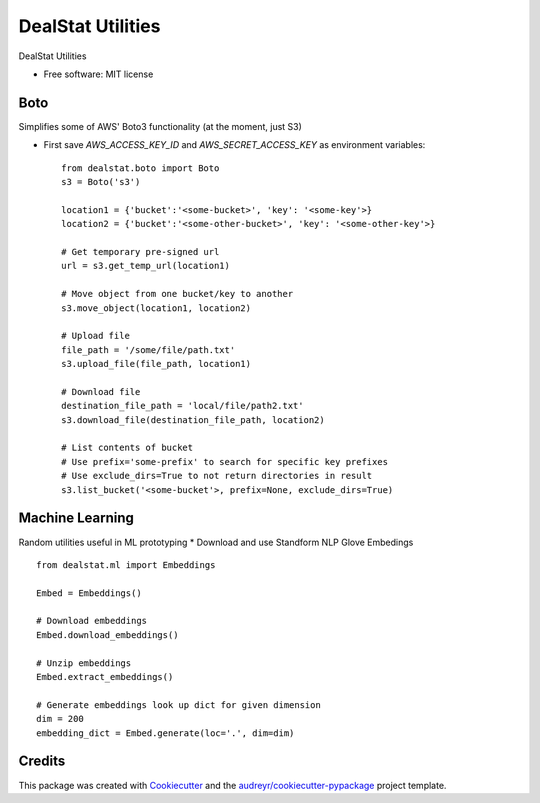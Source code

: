=================
DealStat Utilities
=================


.. image:: https://img.shields.io/pypi/v/dealstat.svg
        :target: https://pypi.python.org/pypi/dealstat

.. image:: https://img.shields.io/travis/ecatkins/dealstat.svg
        :target: https://travis-ci.org/ecatkins/dealstat

.. image:: https://readthedocs.org/projects/dealstat/badge/?version=latest
        :target: https://dealstat.readthedocs.io/en/latest/?badge=latest
        :alt: Documentation Status


.. image:: https://pyup.io/repos/github/ecatkins/dealstat/shield.svg
     :target: https://pyup.io/repos/github/ecatkins/dealstat/
     :alt: Updates



DealStat Utilities


* Free software: MIT license


Boto
--------
Simplifies some of AWS' Boto3 functionality (at the moment, just S3)

* First save `AWS_ACCESS_KEY_ID` and `AWS_SECRET_ACCESS_KEY` as environment variables::

    from dealstat.boto import Boto
    s3 = Boto('s3')

    location1 = {'bucket':'<some-bucket>', 'key': '<some-key'>}
    location2 = {'bucket':'<some-other-bucket>', 'key': '<some-other-key'>}

    # Get temporary pre-signed url
    url = s3.get_temp_url(location1)

    # Move object from one bucket/key to another
    s3.move_object(location1, location2)

    # Upload file
    file_path = '/some/file/path.txt'
    s3.upload_file(file_path, location1)

    # Download file
    destination_file_path = 'local/file/path2.txt'
    s3.download_file(destination_file_path, location2)

    # List contents of bucket
    # Use prefix='some-prefix' to search for specific key prefixes
    # Use exclude_dirs=True to not return directories in result
    s3.list_bucket('<some-bucket'>, prefix=None, exclude_dirs=True)

Machine Learning
--------
Random utilities useful in ML prototyping
* Download and use Standform NLP Glove Embedings ::

    from dealstat.ml import Embeddings
    
    Embed = Embeddings()
    
    # Download embeddings
    Embed.download_embeddings()
    
    # Unzip embeddings
    Embed.extract_embeddings()
    
    # Generate embeddings look up dict for given dimension
    dim = 200
    embedding_dict = Embed.generate(loc='.', dim=dim)
    
    



Credits
-------

This package was created with Cookiecutter_ and the `audreyr/cookiecutter-pypackage`_ project template.

.. _Cookiecutter: https://github.com/audreyr/cookiecutter
.. _`audreyr/cookiecutter-pypackage`: https://github.com/audreyr/cookiecutter-pypackage
